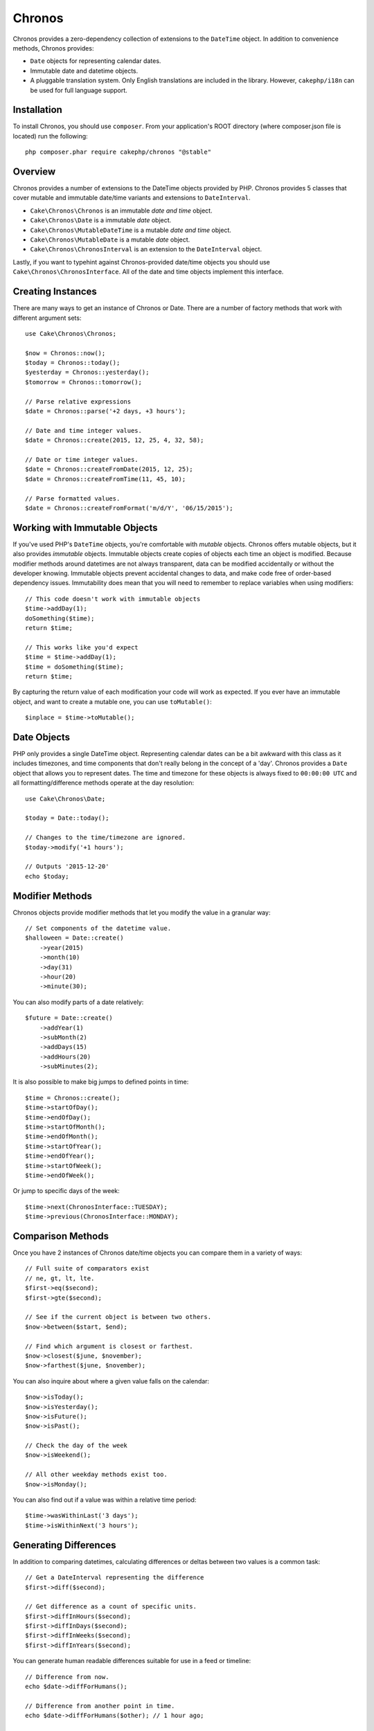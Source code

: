 Chronos
=======

Chronos provides a zero-dependency collection of extensions to the ``DateTime``
object. In addition to convenience methods, Chronos provides:

* ``Date`` objects for representing calendar dates.
* Immutable date and datetime objects.
* A pluggable translation system. Only English translations are included in the
  library. However, ``cakephp/i18n`` can be used for full language support.

Installation
------------

To install Chronos, you should use ``composer``. From your
application's ROOT directory (where composer.json file is located) run the
following::

    php composer.phar require cakephp/chronos "@stable"

Overview
--------

Chronos provides a number of extensions to the DateTime objects provided by PHP.
Chronos provides 5 classes that cover mutable and immutable date/time variants
and extensions to ``DateInterval``.

* ``Cake\Chronos\Chronos`` is an immutable *date and time* object.
* ``Cake\Chronos\Date`` is a immutable *date* object.
* ``Cake\Chronos\MutableDateTime`` is a mutable *date and time* object.
* ``Cake\Chronos\MutableDate`` is a mutable *date* object.
* ``Cake\Chronos\ChronosInterval`` is an extension to the ``DateInterval``
  object.

Lastly, if you want to typehint against Chronos-provided date/time objects you
should use ``Cake\Chronos\ChronosInterface``. All of the date and time objects
implement this interface.

Creating Instances
------------------

There are many ways to get an instance of Chronos or Date. There are a number of
factory methods that work with different argument sets::

    use Cake\Chronos\Chronos;

    $now = Chronos::now();
    $today = Chronos::today();
    $yesterday = Chronos::yesterday();
    $tomorrow = Chronos::tomorrow();

    // Parse relative expressions
    $date = Chronos::parse('+2 days, +3 hours');

    // Date and time integer values.
    $date = Chronos::create(2015, 12, 25, 4, 32, 58);

    // Date or time integer values.
    $date = Chronos::createFromDate(2015, 12, 25);
    $date = Chronos::createFromTime(11, 45, 10);

    // Parse formatted values.
    $date = Chronos::createFromFormat('m/d/Y', '06/15/2015');

Working with Immutable Objects
------------------------------

If you've used PHP's ``DateTime`` objects, you're comfortable with *mutable*
objects. Chronos offers mutable objects, but it also provides *immutable*
objects. Immutable objects create copies of objects each time an object is
modified. Because modifier methods around datetimes are not always transparent,
data can be modified accidentally or without the developer knowing.
Immutable objects prevent accidental changes to
data, and make code free of order-based dependency issues. Immutability
does mean that you will need to remember to replace variables when using
modifiers::

    // This code doesn't work with immutable objects
    $time->addDay(1);
    doSomething($time);
    return $time;

    // This works like you'd expect
    $time = $time->addDay(1);
    $time = doSomething($time);
    return $time;

By capturing the return value of each modification your code will work as
expected. If you ever have an immutable object, and want to create a mutable
one, you can use ``toMutable()``::

    $inplace = $time->toMutable();

Date Objects
------------

PHP only provides a single DateTime object. Representing calendar dates can be
a bit awkward with this class as it includes timezones, and time components that
don't really belong in the concept of a 'day'. Chronos provides a ``Date``
object that allows you to represent dates. The time and timezone for these
objects is always fixed to ``00:00:00 UTC`` and all formatting/difference
methods operate at the day resolution::

    use Cake\Chronos\Date;

    $today = Date::today();

    // Changes to the time/timezone are ignored.
    $today->modify('+1 hours');

    // Outputs '2015-12-20'
    echo $today;

Modifier Methods
----------------

Chronos objects provide modifier methods that let you modify the value in
a granular way::

    // Set components of the datetime value.
    $halloween = Date::create()
        ->year(2015)
        ->month(10)
        ->day(31)
        ->hour(20)
        ->minute(30);

You can also modify parts of a date relatively::

    $future = Date::create()
        ->addYear(1)
        ->subMonth(2)
        ->addDays(15)
        ->addHours(20)
        ->subMinutes(2);

It is also possible to make big jumps to defined points in time::

    $time = Chronos::create();
    $time->startOfDay();
    $time->endOfDay();
    $time->startOfMonth();
    $time->endOfMonth();
    $time->startOfYear();    
    $time->endOfYear();
    $time->startOfWeek();
    $time->endOfWeek();

Or jump to specific days of the week::

    $time->next(ChronosInterface::TUESDAY);
    $time->previous(ChronosInterface::MONDAY);

Comparison Methods
------------------

Once you have 2 instances of Chronos date/time objects you can compare them in
a variety of ways::

    // Full suite of comparators exist
    // ne, gt, lt, lte.
    $first->eq($second);
    $first->gte($second);

    // See if the current object is between two others.
    $now->between($start, $end);

    // Find which argument is closest or farthest.
    $now->closest($june, $november);
    $now->farthest($june, $november);

You can also inquire about where a given value falls on the calendar::

    $now->isToday();
    $now->isYesterday();
    $now->isFuture();
    $now->isPast();

    // Check the day of the week
    $now->isWeekend();

    // All other weekday methods exist too.
    $now->isMonday();

You can also find out if a value was within a relative time period::

    $time->wasWithinLast('3 days');
    $time->isWithinNext('3 hours');

Generating Differences
----------------------

In addition to comparing datetimes, calculating differences or deltas between
two values is a common task::

    // Get a DateInterval representing the difference
    $first->diff($second);

    // Get difference as a count of specific units.
    $first->diffInHours($second);
    $first->diffInDays($second);
    $first->diffInWeeks($second);
    $first->diffInYears($second);

You can generate human readable differences suitable for use in a feed or
timeline::

    // Difference from now.
    echo $date->diffForHumans();

    // Difference from another point in time.
    echo $date->diffForHumans($other); // 1 hour ago;

Formatting Strings
------------------

Chronos provides a number of methods for displaying our outputting datetime
objects::

    // Uses the format controlled by setToStringFormat()
    echo $date;

    // Different standard formats
    echo $time->toAtomString();      // 1975-12-25T14:15:16-05:00
    echo $time->toCookieString();    // Thursday, 25-Dec-1975 14:15:16 EST
    echo $time->toIso8601String();   // 1975-12-25T14:15:16-05:00
    echo $time->toRfc822String();    // Thu, 25 Dec 75 14:15:16 -0500
    echo $time->toRfc850String();    // Thursday, 25-Dec-75 14:15:16 EST
    echo $time->toRfc1036String();   // Thu, 25 Dec 75 14:15:16 -0500
    echo $time->toRfc1123String();   // Thu, 25 Dec 1975 14:15:16 -0500
    echo $time->toRfc2822String();   // Thu, 25 Dec 1975 14:15:16 -0500
    echo $time->toRfc3339String();   // 1975-12-25T14:15:16-05:00
    echo $time->toRssString();       // Thu, 25 Dec 1975 14:15:16 -0500
    echo $time->toW3cString();       // 1975-12-25T14:15:16-05:00

    // Get the quarter/week
    echo $time->toQuarter();         // 4
    echo $time->toWeek();            // 52

    // Generic formatting
    echo $time->toTimeString();           // 14:15:16
    echo $time->toDateString();           // 1975-12-25
    echo $time->toDateTimeString();       // 1975-12-25 14:15:16
    echo $time->toFormattedDateString();  // Dec 25, 1975
    echo $time->toDayDateTimeString();    // Thu, Dec 25, 1975 2:15 PM

Extracting Date Components
--------------------------

Getting parts of a date object can be done by directly accessing properties::

    $time = new Chronos('2015-12-31 23:59:58');
    $time->year;    // 2015
    $time->month;   // 12
    $time->day;     // 31
    $time->hour     // 23
    $time->minute   // 59
    $time->second   // 58

Other properties that can be accessed are:

- timezone
- timezoneName
- micro
- dayOfWeek
- dayOfMonth
- dayOfYear
- daysInMonth
- timestamp
- quarter

Testing Aids
------------

When writing unit tests, it is helpful to fixate the current time. Chronos lets
you fix the current time for each class. As part of your test suite's bootstrap
process you can include the following::

    Chronos::setTestNow(Chronos::now());
    MutableDateTime::setTestNow(MutableDateTime::now());
    Date::setTestNow(Date::now());
    MutableDate::setTestNow(MutableDate::now());

This will fix the current time of all objects to be the point at which the test
suite started.

For example, if you fixate the ``Chronos`` to some moment in the past, any new
instance of ``Chronos`` created with ``now`` or a relative time string, will be
returned relative to the fixated time::

    Chronos::setTestNow(new Chronos('1975-12-25 00:00:00'));

    $time = new Chronos(); // 1975-12-25 00:00:00
    $time = new Chronos('1 hour ago'); // 1975-12-24 23:00:00

To reset the fixation, simply call ``setTestNow()`` again with no parameter or with ``null`` as parameter.
